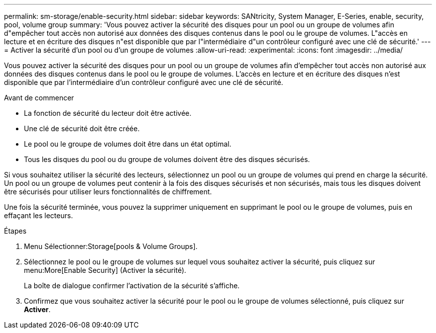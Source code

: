 ---
permalink: sm-storage/enable-security.html 
sidebar: sidebar 
keywords: SANtricity, System Manager, E-Series, enable, security, pool, volume group 
summary: 'Vous pouvez activer la sécurité des disques pour un pool ou un groupe de volumes afin d"empêcher tout accès non autorisé aux données des disques contenus dans le pool ou le groupe de volumes. L"accès en lecture et en écriture des disques n"est disponible que par l"intermédiaire d"un contrôleur configuré avec une clé de sécurité.' 
---
= Activer la sécurité d'un pool ou d'un groupe de volumes
:allow-uri-read: 
:experimental: 
:icons: font
:imagesdir: ../media/


[role="lead"]
Vous pouvez activer la sécurité des disques pour un pool ou un groupe de volumes afin d'empêcher tout accès non autorisé aux données des disques contenus dans le pool ou le groupe de volumes. L'accès en lecture et en écriture des disques n'est disponible que par l'intermédiaire d'un contrôleur configuré avec une clé de sécurité.

.Avant de commencer
* La fonction de sécurité du lecteur doit être activée.
* Une clé de sécurité doit être créée.
* Le pool ou le groupe de volumes doit être dans un état optimal.
* Tous les disques du pool ou du groupe de volumes doivent être des disques sécurisés.


Si vous souhaitez utiliser la sécurité des lecteurs, sélectionnez un pool ou un groupe de volumes qui prend en charge la sécurité. Un pool ou un groupe de volumes peut contenir à la fois des disques sécurisés et non sécurisés, mais tous les disques doivent être sécurisés pour utiliser leurs fonctionnalités de chiffrement.

Une fois la sécurité terminée, vous pouvez la supprimer uniquement en supprimant le pool ou le groupe de volumes, puis en effaçant les lecteurs.

.Étapes
. Menu Sélectionner:Storage[pools & Volume Groups].
. Sélectionnez le pool ou le groupe de volumes sur lequel vous souhaitez activer la sécurité, puis cliquez sur menu:More[Enable Security] (Activer la sécurité).
+
La boîte de dialogue confirmer l'activation de la sécurité s'affiche.

. Confirmez que vous souhaitez activer la sécurité pour le pool ou le groupe de volumes sélectionné, puis cliquez sur *Activer*.

